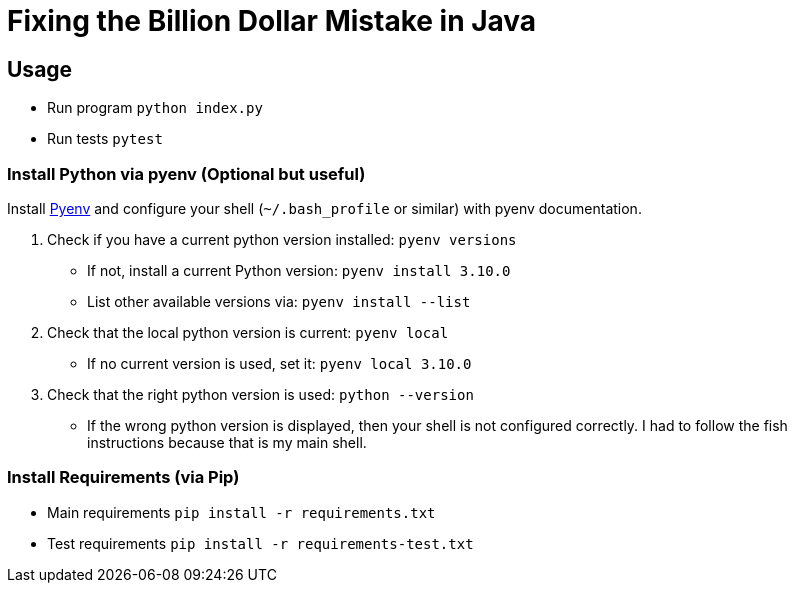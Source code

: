 = Fixing the Billion Dollar Mistake in Java

== Usage

* Run program `python index.py`
* Run tests `pytest`


=== Install Python via pyenv (Optional but useful)

Install link:https://github.com/pyenv/pyenv[Pyenv] and configure your shell (`~/.bash_profile` or similar) with pyenv documentation.

. Check if you have a current python version installed: `pyenv versions`
** If not, install a current Python version: `pyenv install 3.10.0`
** List other available versions via: `pyenv install --list`
. Check that the local python version is current: `pyenv local`
** If no current version is used, set it: `pyenv local 3.10.0`
. Check that the right python version is used: `python --version`
** If the wrong python version is displayed, then your shell is not configured correctly. I had to follow the fish instructions because that is my main shell.

=== Install Requirements (via Pip)

* Main requirements `pip install -r requirements.txt`
* Test requirements `pip install -r requirements-test.txt`
